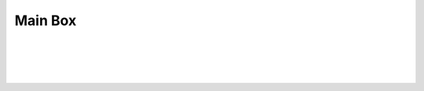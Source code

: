 Main Box
++++++++

.. class:: justified-text
   The main box is the central 3D printed part which houses directly the motor 
   and accomodate the shape of our finger.
   You can download the .stl file :download:`here <finger-servo-adapter.stl>`.
|

.. image:: main-box.jpg
   :alt: Main Box Image
   :height: 300px
   :width: 300px
   :align: left
|
.. image:: finger-servo-adapter.gif
   :alt: finger-servo-adapter
   :height: 300px
   :width: 300px
   :align: right
|

.. class:: justified-text
   The function of this 3D printed part is to provide a mechanical linkage 
   between the servomotor and the finger and ensure that the actuation part is 
   precisely aligned with the fingertip pulp. The 3D printed part serves as a 
   connector that translates the rotational motion of the servomotor into a 
   precise alignment with the fingertip, resulting in accurate and consistent 
   squeezing of the fingertip pulp.
|